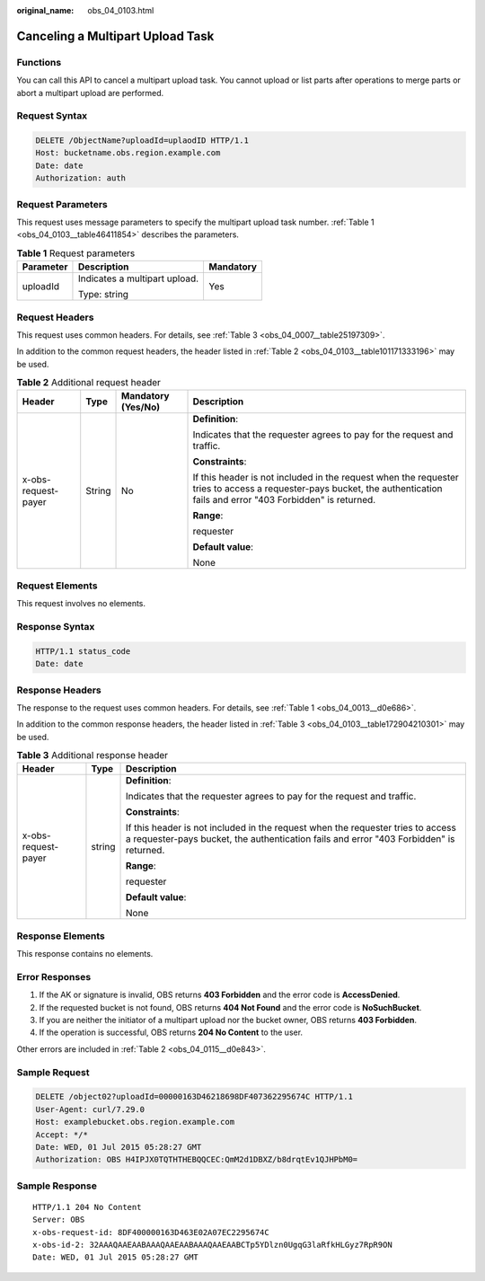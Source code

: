 :original_name: obs_04_0103.html

.. _obs_04_0103:

Canceling a Multipart Upload Task
=================================

Functions
---------

You can call this API to cancel a multipart upload task. You cannot upload or list parts after operations to merge parts or abort a multipart upload are performed.

Request Syntax
--------------

.. code-block:: text

   DELETE /ObjectName?uploadId=uplaodID HTTP/1.1
   Host: bucketname.obs.region.example.com
   Date: date
   Authorization: auth

Request Parameters
------------------

This request uses message parameters to specify the multipart upload task number. :ref:`Table 1 <obs_04_0103__table46411854>` describes the parameters.

.. _obs_04_0103__table46411854:

.. table:: **Table 1** Request parameters

   +-----------------------+-------------------------------+-----------------------+
   | Parameter             | Description                   | Mandatory             |
   +=======================+===============================+=======================+
   | uploadId              | Indicates a multipart upload. | Yes                   |
   |                       |                               |                       |
   |                       | Type: string                  |                       |
   +-----------------------+-------------------------------+-----------------------+

Request Headers
---------------

This request uses common headers. For details, see :ref:`Table 3 <obs_04_0007__table25197309>`.

In addition to the common request headers, the header listed in :ref:`Table 2 <obs_04_0103__table101171333196>` may be used.

.. _obs_04_0103__table101171333196:

.. table:: **Table 2** Additional request header

   +---------------------+-----------------+--------------------+---------------------------------------------------------------------------------------------------------------------------------------------------------------------------+
   | Header              | Type            | Mandatory (Yes/No) | Description                                                                                                                                                               |
   +=====================+=================+====================+===========================================================================================================================================================================+
   | x-obs-request-payer | String          | No                 | **Definition**:                                                                                                                                                           |
   |                     |                 |                    |                                                                                                                                                                           |
   |                     |                 |                    | Indicates that the requester agrees to pay for the request and traffic.                                                                                                   |
   |                     |                 |                    |                                                                                                                                                                           |
   |                     |                 |                    | **Constraints**:                                                                                                                                                          |
   |                     |                 |                    |                                                                                                                                                                           |
   |                     |                 |                    | If this header is not included in the request when the requester tries to access a requester-pays bucket, the authentication fails and error "403 Forbidden" is returned. |
   |                     |                 |                    |                                                                                                                                                                           |
   |                     |                 |                    | **Range**:                                                                                                                                                                |
   |                     |                 |                    |                                                                                                                                                                           |
   |                     |                 |                    | requester                                                                                                                                                                 |
   |                     |                 |                    |                                                                                                                                                                           |
   |                     |                 |                    | **Default value**:                                                                                                                                                        |
   |                     |                 |                    |                                                                                                                                                                           |
   |                     |                 |                    | None                                                                                                                                                                      |
   +---------------------+-----------------+--------------------+---------------------------------------------------------------------------------------------------------------------------------------------------------------------------+

Request Elements
----------------

This request involves no elements.

Response Syntax
---------------

.. code-block::

   HTTP/1.1 status_code
   Date: date

Response Headers
----------------

The response to the request uses common headers. For details, see :ref:`Table 1 <obs_04_0013__d0e686>`.

In addition to the common response headers, the header listed in :ref:`Table 3 <obs_04_0103__table172904210301>` may be used.

.. _obs_04_0103__table172904210301:

.. table:: **Table 3** Additional response header

   +-----------------------+-----------------------+---------------------------------------------------------------------------------------------------------------------------------------------------------------------------+
   | Header                | Type                  | Description                                                                                                                                                               |
   +=======================+=======================+===========================================================================================================================================================================+
   | x-obs-request-payer   | string                | **Definition**:                                                                                                                                                           |
   |                       |                       |                                                                                                                                                                           |
   |                       |                       | Indicates that the requester agrees to pay for the request and traffic.                                                                                                   |
   |                       |                       |                                                                                                                                                                           |
   |                       |                       | **Constraints**:                                                                                                                                                          |
   |                       |                       |                                                                                                                                                                           |
   |                       |                       | If this header is not included in the request when the requester tries to access a requester-pays bucket, the authentication fails and error "403 Forbidden" is returned. |
   |                       |                       |                                                                                                                                                                           |
   |                       |                       | **Range**:                                                                                                                                                                |
   |                       |                       |                                                                                                                                                                           |
   |                       |                       | requester                                                                                                                                                                 |
   |                       |                       |                                                                                                                                                                           |
   |                       |                       | **Default value**:                                                                                                                                                        |
   |                       |                       |                                                                                                                                                                           |
   |                       |                       | None                                                                                                                                                                      |
   +-----------------------+-----------------------+---------------------------------------------------------------------------------------------------------------------------------------------------------------------------+

Response Elements
-----------------

This response contains no elements.

Error Responses
---------------

#. If the AK or signature is invalid, OBS returns **403 Forbidden** and the error code is **AccessDenied**.
#. If the requested bucket is not found, OBS returns **404 Not Found** and the error code is **NoSuchBucket**.
#. If you are neither the initiator of a multipart upload nor the bucket owner, OBS returns **403 Forbidden**.
#. If the operation is successful, OBS returns **204 No Content** to the user.

Other errors are included in :ref:`Table 2 <obs_04_0115__d0e843>`.

Sample Request
--------------

.. code-block:: text

   DELETE /object02?uploadId=00000163D46218698DF407362295674C HTTP/1.1
   User-Agent: curl/7.29.0
   Host: examplebucket.obs.region.example.com
   Accept: */*
   Date: WED, 01 Jul 2015 05:28:27 GMT
   Authorization: OBS H4IPJX0TQTHTHEBQQCEC:QmM2d1DBXZ/b8drqtEv1QJHPbM0=

Sample Response
---------------

::

   HTTP/1.1 204 No Content
   Server: OBS
   x-obs-request-id: 8DF400000163D463E02A07EC2295674C
   x-obs-id-2: 32AAAQAAEAABAAAQAAEAABAAAQAAEAABCTp5YDlzn0UgqG3laRfkHLGyz7RpR9ON
   Date: WED, 01 Jul 2015 05:28:27 GMT

